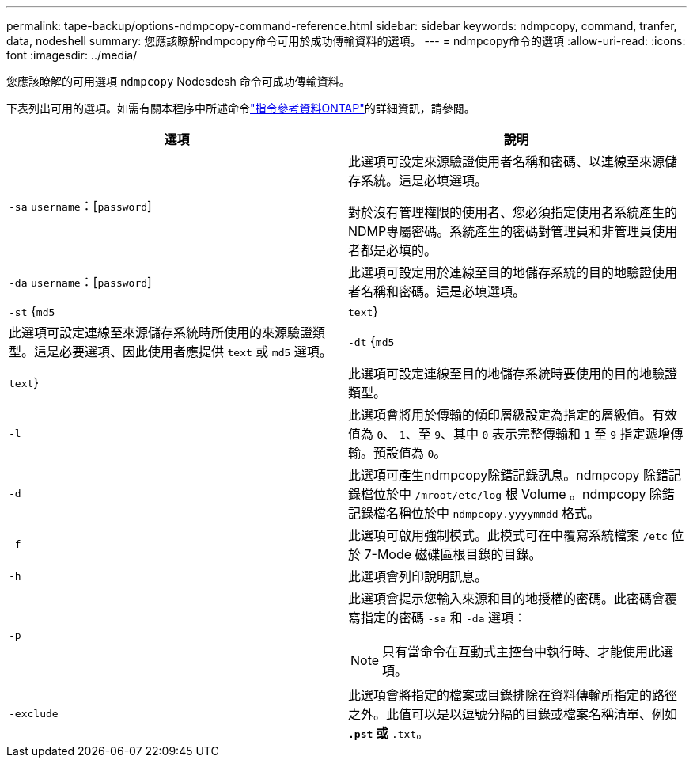 ---
permalink: tape-backup/options-ndmpcopy-command-reference.html 
sidebar: sidebar 
keywords: ndmpcopy, command, tranfer, data, nodeshell 
summary: 您應該瞭解ndmpcopy命令可用於成功傳輸資料的選項。 
---
= ndmpcopy命令的選項
:allow-uri-read: 
:icons: font
:imagesdir: ../media/


[role="lead"]
您應該瞭解的可用選項 `ndmpcopy` Nodesdesh 命令可成功傳輸資料。

下表列出可用的選項。如需有關本程序中所述命令link:https://docs.netapp.com/us-en/ontap-cli/["指令參考資料ONTAP"^]的詳細資訊，請參閱。

|===
| 選項 | 說明 


 a| 
`-sa` `username`：[`password`]
 a| 
此選項可設定來源驗證使用者名稱和密碼、以連線至來源儲存系統。這是必填選項。

對於沒有管理權限的使用者、您必須指定使用者系統產生的NDMP專屬密碼。系統產生的密碼對管理員和非管理員使用者都是必填的。



 a| 
`-da` `username`：[`password`]
 a| 
此選項可設定用於連線至目的地儲存系統的目的地驗證使用者名稱和密碼。這是必填選項。



 a| 
`-st` {`md5`|`text`}
 a| 
此選項可設定連線至來源儲存系統時所使用的來源驗證類型。這是必要選項、因此使用者應提供 `text` 或 `md5` 選項。



 a| 
`-dt` {`md5`|`text`}
 a| 
此選項可設定連線至目的地儲存系統時要使用的目的地驗證類型。



 a| 
`-l`
 a| 
此選項會將用於傳輸的傾印層級設定為指定的層級值。有效值為 `0`、 `1`、至 `9`、其中 `0` 表示完整傳輸和 `1` 至 `9` 指定遞增傳輸。預設值為 `0`。



 a| 
`-d`
 a| 
此選項可產生ndmpcopy除錯記錄訊息。ndmpcopy 除錯記錄檔位於中 `/mroot/etc/log` 根 Volume 。ndmpcopy 除錯記錄檔名稱位於中 `ndmpcopy.yyyymmdd` 格式。



 a| 
`-f`
 a| 
此選項可啟用強制模式。此模式可在中覆寫系統檔案 `/etc` 位於 7-Mode 磁碟區根目錄的目錄。



 a| 
`-h`
 a| 
此選項會列印說明訊息。



 a| 
`-p`
 a| 
此選項會提示您輸入來源和目的地授權的密碼。此密碼會覆寫指定的密碼 `-sa` 和 `-da` 選項：

[NOTE]
====
只有當命令在互動式主控台中執行時、才能使用此選項。

====


 a| 
`-exclude`
 a| 
此選項會將指定的檔案或目錄排除在資料傳輸所指定的路徑之外。此值可以是以逗號分隔的目錄或檔案名稱清單、例如 `*.pst` 或 `*.txt`。

|===